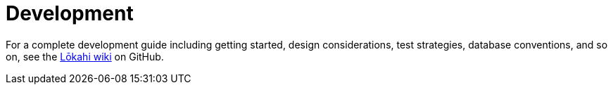 :imagesdir: ../assets/images
:!sectids:

= Development
:description: Link to the developer's guide for OpenNMS Lōkahi/Cloud, an open source network monitoring project designed for cloud-native deployments.

For a complete development guide including getting started, design considerations, test strategies, database conventions, and so on, see the https://github.com/OpenNMS-Cloud/lokahi/wiki/Getting-Started[Lōkahi wiki] on GitHub.